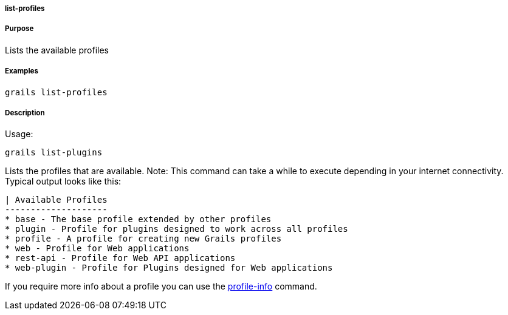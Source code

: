 
===== list-profiles



===== Purpose


Lists the available profiles


===== Examples


[source,java]
----
grails list-profiles
----


===== Description


Usage:
[source,java]
----
grails list-plugins
----

Lists the profiles that are available. Note: This command can take a while to execute depending in your internet connectivity. Typical output looks like this:

[source,groovy]
----
| Available Profiles
--------------------
* base - The base profile extended by other profiles
* plugin - Profile for plugins designed to work across all profiles
* profile - A profile for creating new Grails profiles
* web - Profile for Web applications
* rest-api - Profile for Web API applications
* web-plugin - Profile for Plugins designed for Web applications
----

If you require more info about a profile you can use the <<ref-command-line-profile-info,profile-info>> command. 
